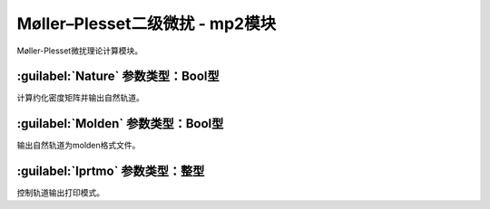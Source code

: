 Møller–Plesset二级微扰 - mp2模块
================================================
Møller-Plesset微扰理论计算模块。

:guilabel:`Nature` 参数类型：Bool型
------------------------------------------------
计算约化密度矩阵并输出自然轨道。

:guilabel:`Molden` 参数类型：Bool型
---------------------------------------------------
输出自然轨道为molden格式文件。

:guilabel:`Iprtmo` 参数类型：整型
------------------------------------------------
控制轨道输出打印模式。